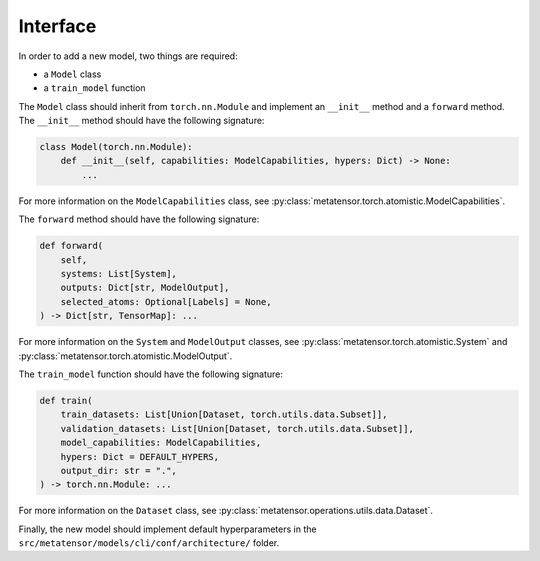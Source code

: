 Interface
#########

In order to add a new model, two things are required:

- a ``Model`` class
- a ``train_model`` function

The ``Model`` class should inherit from ``torch.nn.Module`` and implement
an ``__init__`` method and a ``forward`` method. The ``__init__`` method
should have the following signature:

.. code-block:: python

    class Model(torch.nn.Module):
        def __init__(self, capabilities: ModelCapabilities, hypers: Dict) -> None:
            ...

For more information on the ``ModelCapabilities`` class, see
:py:class:`metatensor.torch.atomistic.ModelCapabilities`.

The ``forward`` method should have the following signature:

.. code-block:: python

    def forward(
        self,
        systems: List[System],
        outputs: Dict[str, ModelOutput],
        selected_atoms: Optional[Labels] = None,
    ) -> Dict[str, TensorMap]: ...

For more information on the ``System`` and ``ModelOutput`` classes, see
:py:class:`metatensor.torch.atomistic.System` and
:py:class:`metatensor.torch.atomistic.ModelOutput`.

The ``train_model`` function should have the following signature:

.. code-block:: python

    def train(
        train_datasets: List[Union[Dataset, torch.utils.data.Subset]],
        validation_datasets: List[Union[Dataset, torch.utils.data.Subset]],
        model_capabilities: ModelCapabilities,
        hypers: Dict = DEFAULT_HYPERS,
        output_dir: str = ".",
    ) -> torch.nn.Module: ...

For more information on the ``Dataset`` class, see
:py:class:`metatensor.operations.utils.data.Dataset`.

Finally, the new model should implement default hyperparameters in the
``src/metatensor/models/cli/conf/architecture/`` folder.
